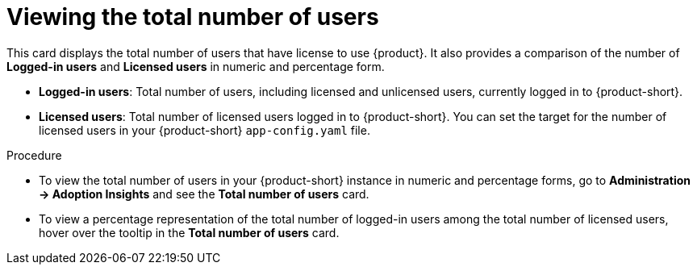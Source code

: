 :_mod-docs-content-type: PROCEDURE
[id="proc-total-number-of-users_{context}"]
= Viewing the total number of users

This card displays the total number of users that have license to use {product}. It also provides a comparison of the number of *Logged-in users* and *Licensed users* in numeric and percentage form. 

* *Logged-in users*: Total number of users, including licensed and unlicensed users, currently logged in to {product-short}.

* *Licensed users*: Total number of licensed users logged in to {product-short}. You can set the target for the number of licensed users in your {product-short} `app-config.yaml` file.

.Procedure

* To view the total number of users in your {product-short} instance in numeric and percentage forms, go to *Administration -> Adoption Insights* and see the *Total number of users* card.

* To view a percentage representation of the total number of logged-in users among the total number of licensed users, hover over the tooltip in the *Total number of users* card.